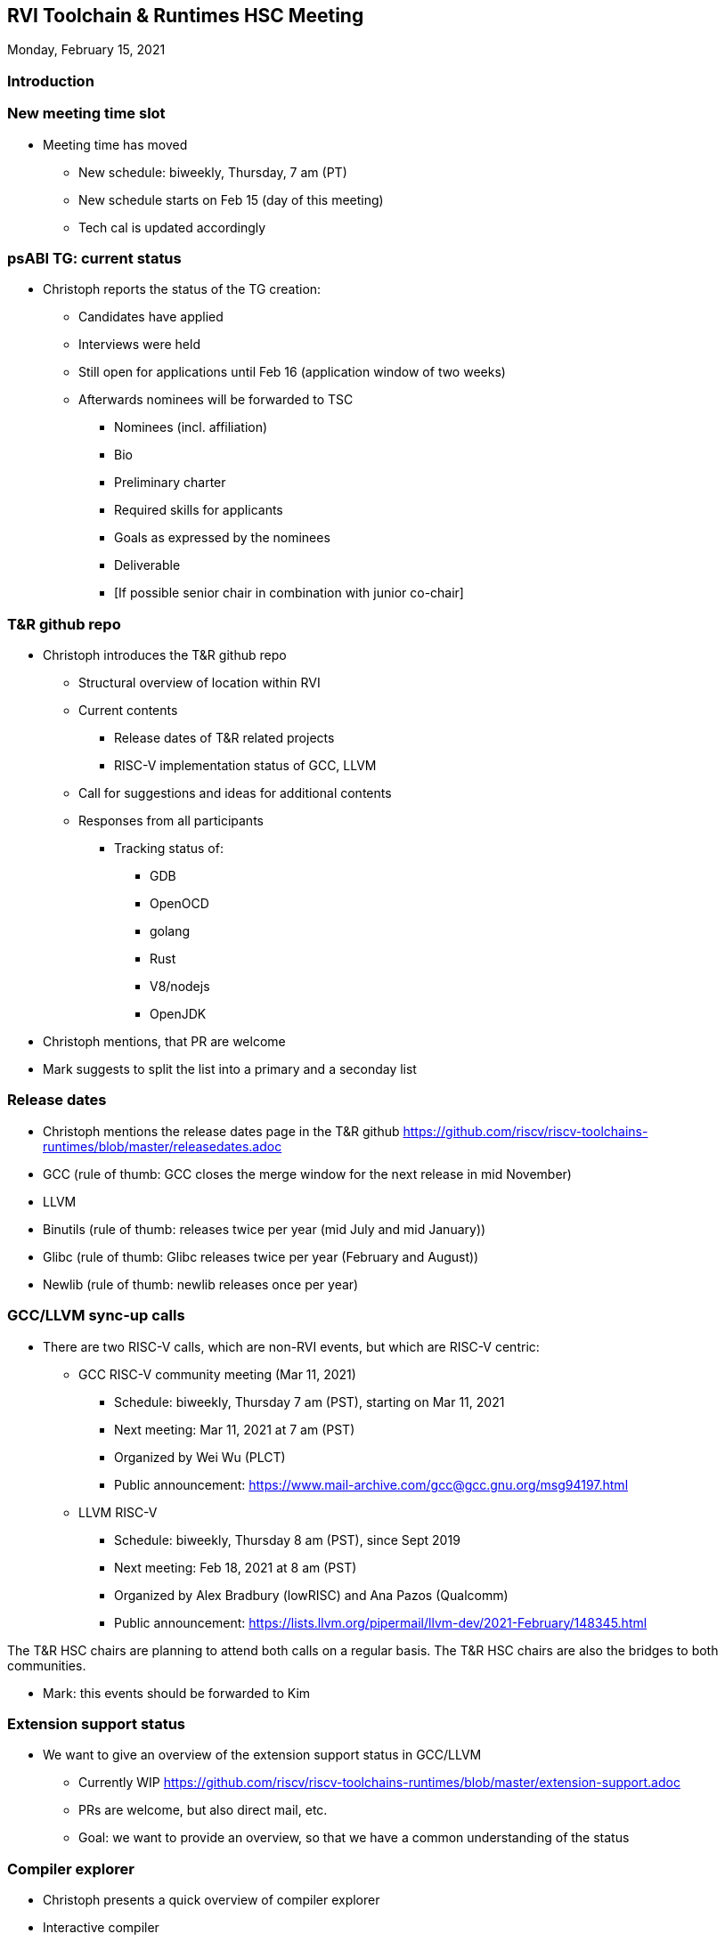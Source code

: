 ////
SPDX-License-Identifier: CC-BY-4.0
////

:leveloffset: 1
= RVI Toolchain & Runtimes HSC Meeting

Monday, February 15, 2021

== Introduction

== New meeting time slot

* Meeting time has moved
** New schedule: biweekly, Thursday, 7 am (PT)
** New schedule starts on Feb 15 (day of this meeting)
** Tech cal is updated accordingly

== psABI TG: current status

* Christoph reports the status of the TG creation:
** Candidates have applied
** Interviews were held
** Still open for applications until Feb 16 (application window of two weeks)
** Afterwards nominees will be forwarded to TSC
*** Nominees (incl. affiliation)
*** Bio
*** Preliminary charter
*** Required skills for applicants
*** Goals as expressed by the nominees
*** Deliverable
*** [If possible senior chair in combination with junior co-chair]

== T&R github repo

* Christoph introduces the T&R github repo
** Structural overview of location within RVI
** Current contents
*** Release dates of T&R related projects
*** RISC-V implementation status of GCC, LLVM
** Call for suggestions and ideas for additional contents
** Responses from all participants
*** Tracking status of:
**** GDB
**** OpenOCD
**** golang
**** Rust
**** V8/nodejs
**** OpenJDK
* Christoph mentions, that PR are welcome
* Mark suggests to split the list into a primary and a seconday list

== Release dates

* Christoph mentions the release dates page in the T&R github
  https://github.com/riscv/riscv-toolchains-runtimes/blob/master/releasedates.adoc
* GCC (rule of thumb: GCC closes the merge window for the next release in mid November)
* LLVM
* Binutils (rule of thumb: releases twice per year (mid July and mid January))
* Glibc (rule of thumb: Glibc releases twice per year (February and August))
* Newlib (rule of thumb: newlib releases once per year)

== GCC/LLVM sync-up calls

* There are two RISC-V calls, which are non-RVI events, but which are RISC-V centric:
** GCC RISC-V community meeting (Mar 11, 2021)
*** Schedule: biweekly, Thursday 7 am (PST), starting on Mar 11, 2021
*** Next meeting: Mar 11, 2021 at 7 am (PST)
*** Organized by Wei Wu (PLCT)
*** Public announcement: https://www.mail-archive.com/gcc@gcc.gnu.org/msg94197.html
** LLVM RISC-V
*** Schedule: biweekly, Thursday 8 am (PST), since Sept 2019
*** Next meeting: Feb 18, 2021 at 8 am (PST)
*** Organized by Alex Bradbury (lowRISC) and Ana Pazos (Qualcomm)
*** Public announcement: https://lists.llvm.org/pipermail/llvm-dev/2021-February/148345.html

The T&R HSC chairs are planning to attend both calls on a regular basis.
The T&R HSC chairs are also the bridges to both communities.

* Mark: this events should be forwarded to Kim

== Extension support status

* We want to give an overview of the extension support status in GCC/LLVM
** Currently WIP
   https://github.com/riscv/riscv-toolchains-runtimes/blob/master/extension-support.adoc
** PRs are welcome, but also direct mail, etc.
** Goal: we want to provide an overview, so that we have a common understanding of the status

== Compiler explorer

* Christoph presents a quick overview of compiler explorer
* Interactive compiler
** Accepts C, C++ , Rust, Go, D, Haskell, Swift, Pascal, etc. (depending on the toolchain)
** RISC-V support since June 2018 (thanks Palmer Dabbelt)
** godbold.org (working frontend)
** https://github.com/compiler-explorer/compiler-explorer (sources)
** Support for GCC, LLVM
* Was stuck on GCC 8.2.0
** We fixed that last week: GCC 10.2.0 is now available as well
** riscv32 (rv32gc with ABI ilp32d) and riscv64 (rv64gc with ABI lp64d)
* Why using it?
** Nice tool to see generated code using different compilers
** See influence of compiler flags (-O3, -Ofast, -mtune=???)
** Compare hand-written assembly against compiler output

== V8

* Wei Wu and his team present the status of the V8 RISC-V port
* https://github.com/v8-riscv/v8/wiki
* 2021 V8 RISCV Roadmap-Items lists with priority from high to low
  https://github.com/v8-riscv/v8/issues/366#issuecomment-756183363
* Supported/tested systems
** HiFive Unleashed board
** QEMU
** x86 via simulated v8-riscv build

== Overlay TG: call for comments

* The overlay TG has prepared as standard
  https://github.com/riscv/riscv-overlay/blob/master/docs/riscv-overlay-software-standard-draft.adoc
* Ofer is providing a quick introduction
* Please review and provide your comments

== Open topics

